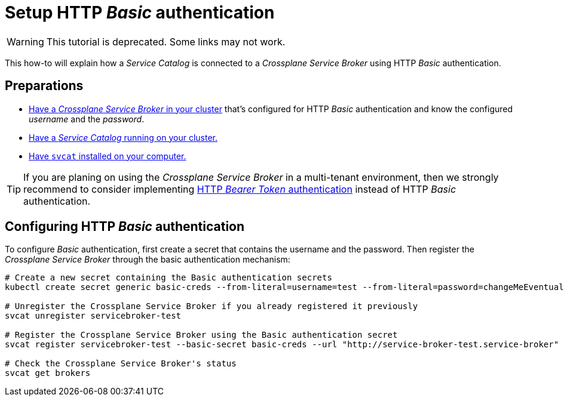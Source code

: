 = Setup HTTP _Basic_ authentication
:page-aliases: how-tos/crossplane_service_broker/basic_authentication.adoc

WARNING: This tutorial is deprecated. Some links may not work.

This how-to will explain how a _Service Catalog_ is connected to a _Crossplane Service Broker_ using HTTP _Basic_ authentication.

== Preparations

- xref:app-catalog:ROOT:how-tos/crossplane_service_broker/setup_crossplane_service_broker.adoc[Have a _Crossplane Service Broker_ in your cluster] that's configured for HTTP _Basic_ authentication and know the configured _username_ and the _password_.
- xref:app-catalog:ROOT:how-tos/crossplane_service_broker/setup_service_catalog.adoc[Have a _Service Catalog_ running on your cluster.]
- https://svc-cat.io/docs/install/#installing-the-service-catalog-cli[Have `svcat` installed on your computer.]

[TIP]
=====
If you are planing on using the _Crossplane Service Broker_ in a multi-tenant environment, then we strongly recommend to consider implementing xref:app-catalog:ROOT:how-tos/crossplane_service_broker/bearer_token_authentication.adoc[HTTP _Bearer Token_ authentication] instead of HTTP _Basic_ authentication.
=====

== Configuring HTTP _Basic_ authentication
// tag::main[]

To configure _Basic_ authentication, first create a secret that contains the username and the password.
Then register the _Crossplane Service Broker_ through the basic authentication mechanism:

```bash
# Create a new secret containing the Basic authentication secrets
kubectl create secret generic basic-creds --from-literal=username=test --from-literal=password=changeMeEventually

# Unregister the Crossplane Service Broker if you already registered it previously
svcat unregister servicebroker-test

# Register the Crossplane Service Broker using the Basic authentication secret
svcat register servicebroker-test --basic-secret basic-creds --url "http://service-broker-test.service-broker"

# Check the Crossplane Service Broker's status
svcat get brokers
```
// end::main[]

